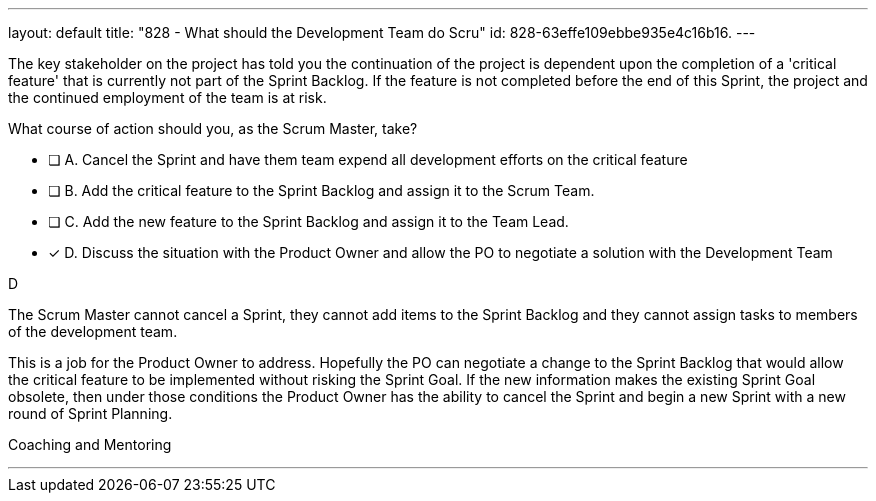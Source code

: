 ---
layout: default 
title: "828 - What should the Development Team do Scru"
id: 828-63effe109ebbe935e4c16b16.
---


[#question]


****

[#query]
--
The key stakeholder on the project has told you the continuation of the project is dependent upon the completion of a 'critical feature' that is currently not part of the Sprint Backlog. If the feature is not completed before the end of this Sprint, the project and the continued employment of the team is at risk. 

What course of action should you, as the Scrum Master, take?
--

[#list]
--
* [ ] A. Cancel the Sprint and have them team expend all development efforts on the critical feature
* [ ] B. Add the critical feature to the Sprint Backlog and assign it to the Scrum Team.
* [ ] C. Add the new feature to the Sprint Backlog and assign it to the Team Lead.
* [*] D. Discuss the situation with the Product Owner and allow the PO to negotiate a solution with the Development Team

--
****

[#answer]
D

[#explanation]
--
The Scrum Master cannot cancel a Sprint, they cannot add items to the Sprint Backlog and they cannot assign tasks to members of the development team.

This is a job for the Product Owner to address. Hopefully the PO can negotiate a change to the Sprint Backlog that would allow the critical feature to be implemented without risking the Sprint Goal. If the new information makes the existing Sprint Goal obsolete, then under those conditions the Product Owner has the ability to cancel the Sprint and begin a new Sprint with a new round of Sprint Planning.
--

[#ka]
Coaching and Mentoring

'''

